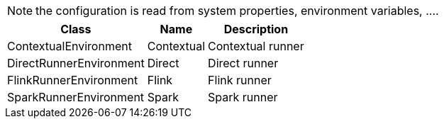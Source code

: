 
NOTE: the configuration is read from system properties, environment variables, ....

[role="table-striped table-hover table-ordered",options="header,autowidth"]
|====
|Class|Name|Description
|ContextualEnvironment|Contextual|Contextual runner
|DirectRunnerEnvironment|Direct|Direct runner
|FlinkRunnerEnvironment|Flink|Flink runner
|SparkRunnerEnvironment|Spark|Spark runner
|====

